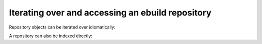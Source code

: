 Iterating over and accessing an ebuild repository
=================================================

Repository objects can be iterated over idiomatically:

.. doctest::

    >>> repo = pms_utils.repo.Repository("/var/db/repos/gentoo")
    >>> for category in repo: # sys-apps
    ...     for package in category: # sys-apps/portage
    ...         for ebuild in package: # sys-apps/portage-3.0.65
    ...             pass

A repository can also be indexed directly:

.. doctest::

    >>> repo = pms_utils.repo.Repository("/var/db/repos/gentoo")
    >>> portage_pkg = repo["sys-apps"]["portage"] # you can also further index by version
